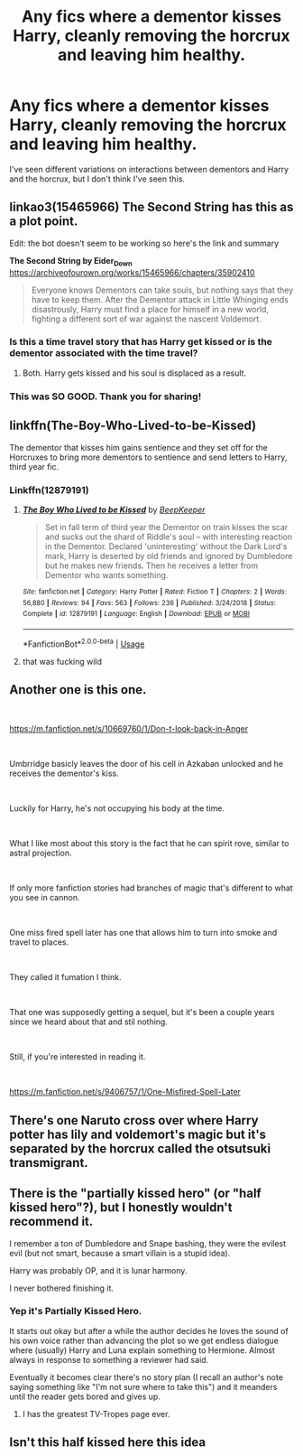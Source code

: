#+TITLE: Any fics where a dementor kisses Harry, cleanly removing the horcrux and leaving him healthy.

* Any fics where a dementor kisses Harry, cleanly removing the horcrux and leaving him healthy.
:PROPERTIES:
:Author: TheVoteMote
:Score: 68
:DateUnix: 1577143164.0
:DateShort: 2019-Dec-24
:FlairText: Request
:END:
I've seen different variations on interactions between dementors and Harry and the horcrux, but I don't think I've seen this.


** linkao3(15465966) The Second String has this as a plot point.

Edit: the bot doesn't seem to be working so here's the link and summary

*The Second String by Eider_Down* [[https://archiveofourown.org/works/15465966/chapters/35902410]]

#+begin_quote
  Everyone knows Dementors can take souls, but nothing says that they have to keep them. After the Dementor attack in Little Whinging ends disastrously, Harry must find a place for himself in a new world, fighting a different sort of war against the nascent Voldemort.
#+end_quote
:PROPERTIES:
:Author: Tervuren03
:Score: 14
:DateUnix: 1577149997.0
:DateShort: 2019-Dec-24
:END:

*** Is this a time travel story that has Harry get kissed or is the dementor associated with the time travel?
:PROPERTIES:
:Author: EpicBeardMan
:Score: 8
:DateUnix: 1577153407.0
:DateShort: 2019-Dec-24
:END:

**** Both. Harry gets kissed and his soul is displaced as a result.
:PROPERTIES:
:Author: Tervuren03
:Score: 4
:DateUnix: 1577154597.0
:DateShort: 2019-Dec-24
:END:


*** This was SO GOOD. Thank you for sharing!
:PROPERTIES:
:Author: just_sparkledust
:Score: 4
:DateUnix: 1577174857.0
:DateShort: 2019-Dec-24
:END:


** linkffn(The-Boy-Who-Lived-to-be-Kissed)

The dementor that kisses him gains sentience and they set off for the Horcruxes to bring more dementors to sentience and send letters to Harry, third year fic.
:PROPERTIES:
:Author: jasoneill23
:Score: 10
:DateUnix: 1577156395.0
:DateShort: 2019-Dec-24
:END:

*** Linkffn(12879191)
:PROPERTIES:
:Author: Namzeh011
:Score: 2
:DateUnix: 1577160919.0
:DateShort: 2019-Dec-24
:END:

**** [[https://www.fanfiction.net/s/12879191/1/][*/The Boy Who Lived to be Kissed/*]] by [[https://www.fanfiction.net/u/6241015/BeepKeeper][/BeepKeeper/]]

#+begin_quote
  Set in fall term of third year the Dementor on train kisses the scar and sucks out the shard of Riddle's soul -- with interesting reaction in the Dementor. Declared 'uninteresting' without the Dark Lord's mark, Harry is deserted by old friends and ignored by Dumbledore but he makes new friends. Then he receives a letter from Dementor who wants something.
#+end_quote

^{/Site/:} ^{fanfiction.net} ^{*|*} ^{/Category/:} ^{Harry} ^{Potter} ^{*|*} ^{/Rated/:} ^{Fiction} ^{T} ^{*|*} ^{/Chapters/:} ^{2} ^{*|*} ^{/Words/:} ^{56,880} ^{*|*} ^{/Reviews/:} ^{94} ^{*|*} ^{/Favs/:} ^{563} ^{*|*} ^{/Follows/:} ^{236} ^{*|*} ^{/Published/:} ^{3/24/2018} ^{*|*} ^{/Status/:} ^{Complete} ^{*|*} ^{/id/:} ^{12879191} ^{*|*} ^{/Language/:} ^{English} ^{*|*} ^{/Download/:} ^{[[http://www.ff2ebook.com/old/ffn-bot/index.php?id=12879191&source=ff&filetype=epub][EPUB]]} ^{or} ^{[[http://www.ff2ebook.com/old/ffn-bot/index.php?id=12879191&source=ff&filetype=mobi][MOBI]]}

--------------

*FanfictionBot*^{2.0.0-beta} | [[https://github.com/tusing/reddit-ffn-bot/wiki/Usage][Usage]]
:PROPERTIES:
:Author: FanfictionBot
:Score: 5
:DateUnix: 1577160938.0
:DateShort: 2019-Dec-24
:END:


**** that was fucking wild
:PROPERTIES:
:Author: Uncommonality
:Score: 1
:DateUnix: 1579241267.0
:DateShort: 2020-Jan-17
:END:


** Another one is this one.

​

[[https://m.fanfiction.net/s/10669760/1/Don-t-look-back-in-Anger]]

​

Umbrridge basicly leaves the door of his cell in Azkaban unlocked and he receives the dementor's kiss.

​

Luckily for Harry, he's not occupying his body at the time.

​

What I like most about this story is the fact that he can spirit rove, similar to astral projection.

​

If only more fanfiction stories had branches of magic that's different to what you see in cannon.

​

One miss fired spell later has one that allows him to turn into smoke and travel to places.

​

They called it fumation I think.

​

That one was supposedly getting a sequel, but it's been a couple years since we heard about that and stil nothing.

​

Still, if you're interested in reading it.

​

[[https://m.fanfiction.net/s/9406757/1/One-Misfired-Spell-Later]]
:PROPERTIES:
:Author: kool_turk
:Score: 4
:DateUnix: 1577188309.0
:DateShort: 2019-Dec-24
:END:


** There's one Naruto cross over where Harry potter has lily and voldemort's magic but it's separated by the horcrux called the otsutsuki transmigrant.
:PROPERTIES:
:Author: pyrustempus2005
:Score: 3
:DateUnix: 1577150809.0
:DateShort: 2019-Dec-24
:END:


** There is the "partially kissed hero" (or "half kissed hero"?), but I honestly wouldn't recommend it.

I remember a ton of Dumbledore and Snape bashing, they were the evilest evil (but not smart, because a smart villain is a stupid idea).

Harry was probably OP, and it is lunar harmony.

I never bothered finishing it.
:PROPERTIES:
:Author: Tintingocce
:Score: 3
:DateUnix: 1577181111.0
:DateShort: 2019-Dec-24
:END:

*** Yep it's Partially Kissed Hero.

It starts out okay but after a while the author decides he loves the sound of his own voice rather than advancing the plot so we get endless dialogue where (usually) Harry and Luna explain something to Hermione. Almost always in response to something a reviewer had said.

Eventually it becomes clear there's no story plan (I recall an author's note saying something like "I'm not sure where to take this") and it meanders until the reader gets bored and gives up.
:PROPERTIES:
:Author: rpeh
:Score: 5
:DateUnix: 1577190329.0
:DateShort: 2019-Dec-24
:END:

**** I has the greatest TV-Tropes page ever.
:PROPERTIES:
:Author: Tiiber
:Score: 4
:DateUnix: 1577191587.0
:DateShort: 2019-Dec-24
:END:


** Isn't this half kissed here this idea
:PROPERTIES:
:Author: justjustin2300
:Score: 2
:DateUnix: 1577162998.0
:DateShort: 2019-Dec-24
:END:
